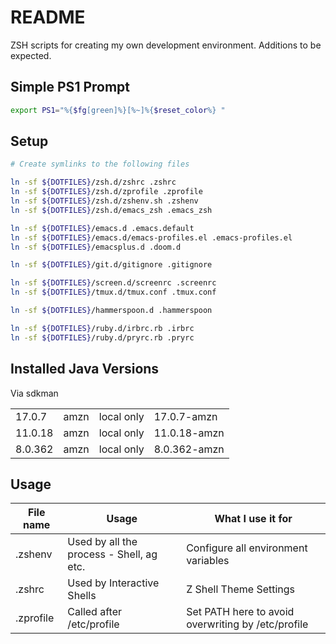 * README
ZSH scripts for creating my own development environment. Additions to be expected.

** Simple PS1 Prompt
#+BEGIN_SRC bash
  export PS1="%{$fg[green]%}[%~]%{$reset_color%} "
#+END_SRC

** Setup
#+BEGIN_SRC bash
  # Create symlinks to the following files

  ln -sf ${DOTFILES}/zsh.d/zshrc .zshrc
  ln -sf ${DOTFILES}/zsh.d/zprofile .zprofile
  ln -sf ${DOTFILES}/zsh.d/zshenv.sh .zshenv
  ln -sf ${DOTFILES}/zsh.d/emacs_zsh .emacs_zsh

  ln -sf ${DOTFILES}/emacs.d .emacs.default
  ln -sf ${DOTFILES}/emacs.d/emacs-profiles.el .emacs-profiles.el
  ln -sf ${DOTFILES}/emacsplus.d .doom.d

  ln -sf ${DOTFILES}/git.d/gitignore .gitignore

  ln -sf ${DOTFILES}/screen.d/screenrc .screenrc
  ln -sf ${DOTFILES}/tmux.d/tmux.conf .tmux.conf

  ln -sf ${DOTFILES}/hammerspoon.d .hammerspoon

  ln -sf ${DOTFILES}/ruby.d/irbrc.rb .irbrc
  ln -sf ${DOTFILES}/ruby.d/pryrc.rb .pryrc
#+END_SRC


** Installed Java Versions
Via sdkman
|---------+------+------------+--------------|
|  17.0.7 | amzn | local only | 17.0.7-amzn  |
| 11.0.18 | amzn | local only | 11.0.18-amzn |
| 8.0.362 | amzn | local only | 8.0.362-amzn |
|---------+------+------------+--------------|

** Usage
|-----------+------------------------------------------+----------------------------------------------------|
| File name | Usage                                    | What I use it for                                  |
|-----------+------------------------------------------+----------------------------------------------------|
| .zshenv   | Used by all the process - Shell, ag etc. | Configure all environment variables                |
|-----------+------------------------------------------+----------------------------------------------------|
| .zshrc    | Used by Interactive Shells               | Z Shell Theme Settings                             |
|-----------+------------------------------------------+----------------------------------------------------|
| .zprofile | Called after /etc/profile                | Set PATH here to avoid overwriting by /etc/profile |
|-----------+------------------------------------------+----------------------------------------------------|

